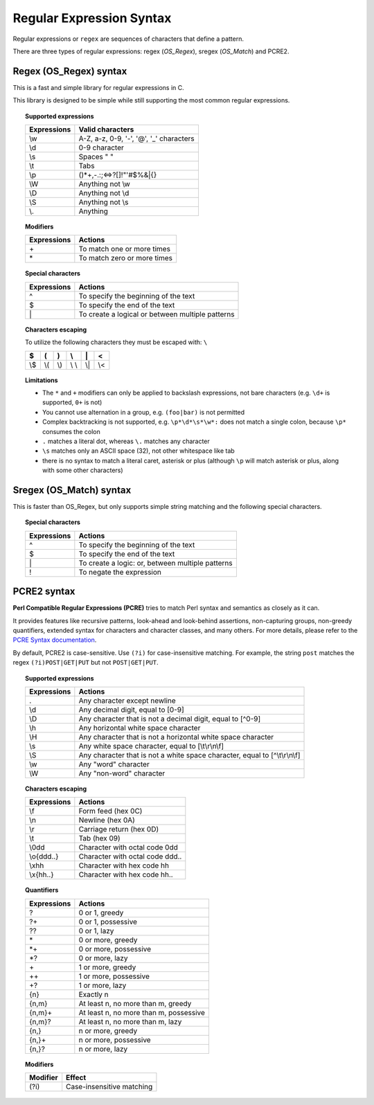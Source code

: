 .. Copyright (C) 2015, Wazuh, Inc.

.. meta::
   :description: Regular expressions or ``regex`` are sequences of characters that define a pattern. Learn more about using regular expressions in this section.
  
Regular Expression Syntax
=========================

Regular expressions or ``regex`` are sequences of characters that define a pattern.

There are three types of regular expressions: regex (*OS_Regex*), sregex (*OS_Match*) and PCRE2.

.. _os_regex_syntax:

Regex (OS_Regex) syntax
-----------------------

This is a fast and simple library for regular expressions in C.

This library is designed to be simple while still supporting the most common regular expressions.

.. topic:: Supported expressions

   +------------+-----------------------------------------+
   | Expressions| Valid characters                        |
   +============+=========================================+
   | \\w        | A-Z, a-z, 0-9, '-', '@', '_' characters |
   +------------+-----------------------------------------+
   | \\d        | 0-9 character                           |
   +------------+-----------------------------------------+
   | \\s        | Spaces " "                              |
   +------------+-----------------------------------------+
   | \\t        | Tabs                                    |
   +------------+-----------------------------------------+
   | \\p        | ()*+,-.:;<=>?[]!"'#$%&|{}               |
   +------------+-----------------------------------------+
   | \\W        | Anything not \\w                        |
   +------------+-----------------------------------------+
   | \\D        | Anything not \\d                        |
   +------------+-----------------------------------------+
   | \\S        | Anything not \\s                        |
   +------------+-----------------------------------------+
   | \\.        | Anything                                |
   +------------+-----------------------------------------+

.. topic:: Modifiers

   +------------+-----------------------------+
   | Expressions| Actions                     |
   +============+=============================+
   | \+         | To match one or more times  |
   +------------+-----------------------------+
   | \*         | To match zero or more times |
   +------------+-----------------------------+

.. topic:: Special characters

   +-------------+--------------------------------------------------+
   | Expressions | Actions                                          |
   +=============+==================================================+
   | ^           | To specify the beginning of the text             |
   +-------------+--------------------------------------------------+
   | $           | To specify the end of the text                   |
   +-------------+--------------------------------------------------+
   | \|          | To create a logical or between multiple patterns |
   +-------------+--------------------------------------------------+

.. topic:: Characters escaping

   To utilize the following characters they must be escaped with: ``\``

   +-----+-----+-----+-------+-----+-----+
   | $   | (   | )   | \\    | \|  | <   |
   +=====+=====+=====+=======+=====+=====+
   | \\$ | \\( | \\) | \\ \\ | \\| | \\< |
   +-----+-----+-----+-------+-----+-----+

.. topic:: Limitations

   -  The ``*`` and ``+`` modifiers can only be applied to backslash expressions, not bare characters (e.g. ``\d+`` is supported, ``0+`` is not)
   -  You cannot use alternation in a group, e.g. ``(foo|bar)`` is not permitted
   -  Complex backtracking is not supported, e.g. ``\p*\d*\s*\w*:`` does not match a single colon, because ``\p*`` consumes the colon
   -  ``.`` matches a literal dot, whereas ``\.`` matches any character
   -  ``\s`` matches only an ASCII space (32), not other whitespace like tab
   -  there is no syntax to match a literal caret, asterisk or plus (although ``\p`` will match asterisk or plus, along with some other characters)

.. _sregex_os_match_syntax:

Sregex (OS_Match) syntax
------------------------

This is faster than OS_Regex, but only supports simple string matching and the following special characters.

.. topic:: Special characters

   +-------------+--------------------------------------------------+
   | Expressions | Actions                                          |
   +=============+==================================================+
   | ^           | To specify the beginning of the text             |
   +-------------+--------------------------------------------------+
   | $           | To specify the end of the text                   |
   +-------------+--------------------------------------------------+
   | \|          | To create a logic: or, between multiple patterns |
   +-------------+--------------------------------------------------+
   | !           | To negate the expression                         |
   +-------------+--------------------------------------------------+

.. _pcre2_syntax:

PCRE2 syntax
------------

**Perl Compatible Regular Expressions (PCRE)** tries to match Perl syntax and semantics as closely as it can.

It provides features like recursive patterns, look-ahead and look-behind assertions, non-capturing groups, non-greedy quantifiers, extended syntax for characters and character classes, and many others. For more details, please refer to the `PCRE Syntax documentation <https://www.pcre.org/current/doc/html/pcre2syntax.html>`_.

By default, PCRE2 is case-sensitive. Use ``(?i)`` for case-insensitive matching. For example, the string ``post`` matches the regex ``(?i)POST|GET|PUT`` but not ``POST|GET|PUT``.

.. topic:: Supported expressions

   +-------------+----------------------------------------------------------------------------+
   | Expressions | Actions                                                                    |
   +=============+============================================================================+
   | \.          | Any character except newline                                               |
   +-------------+----------------------------------------------------------------------------+
   | \\d         | Any decimal digit, equal to [0-9]                                          |
   +-------------+----------------------------------------------------------------------------+
   | \\D         | Any character that is not a decimal digit, equal to [^0-9]                 |
   +-------------+----------------------------------------------------------------------------+
   | \\h         | Any horizontal white space character                                       |
   +-------------+----------------------------------------------------------------------------+
   | \\H         | Any character that is not a horizontal white space character               |
   +-------------+----------------------------------------------------------------------------+
   | \\s         | Any white space character, equal to [\\t\\r\\n\\f]                         |
   +-------------+----------------------------------------------------------------------------+
   | \\S         | Any character that is not a white space character, equal to [^\\t\\r\\n\\f]|
   +-------------+----------------------------------------------------------------------------+
   | \\w         | Any "word" character                                                       |
   +-------------+----------------------------------------------------------------------------+
   | \\W         | Any "non-word" character                                                   |
   +-------------+----------------------------------------------------------------------------+

.. topic:: Characters escaping

   +-------------+------------------------------------------------------+
   | Expressions | Actions                                              |
   +=============+======================================================+
   | \\f         | Form feed (hex 0C)                                   |
   +-------------+------------------------------------------------------+
   | \\n         | Newline (hex 0A)                                     |
   +-------------+------------------------------------------------------+
   | \\r         | Carriage return (hex 0D)                             |
   +-------------+------------------------------------------------------+
   | \\t         | Tab (hex 09)                                         |
   +-------------+------------------------------------------------------+
   | \\0dd       | Character with octal code 0dd                        |
   +-------------+------------------------------------------------------+
   | \\o{ddd..}  | Character with octal code ddd..                      |
   +-------------+------------------------------------------------------+
   | \\xhh       | Character with hex code hh                           |
   +-------------+------------------------------------------------------+
   | \\x{hh..}   | Character with hex code hh..                         |
   +-------------+------------------------------------------------------+

.. topic:: Quantifiers

   +------------+----------------------------------------+
   | Expressions| Actions                                |
   +============+========================================+
   | ?          | 0 or 1, greedy                         |
   +------------+----------------------------------------+
   | ?+         | 0 or 1, possessive                     |
   +------------+----------------------------------------+
   | ??         | 0 or 1, lazy                           |
   +------------+----------------------------------------+
   | \*         | 0 or more, greedy                      |
   +------------+----------------------------------------+
   | \*+        | 0 or more, possessive                  |
   +------------+----------------------------------------+
   | \*?        | 0 or more, lazy                        |
   +------------+----------------------------------------+
   | \+         | 1 or more, greedy                      |
   +------------+----------------------------------------+
   | ++         | 1 or more, possessive                  |
   +------------+----------------------------------------+
   | +?         | 1 or more, lazy                        |
   +------------+----------------------------------------+
   | {n}        | Exactly n                              |
   +------------+----------------------------------------+
   | {n,m}      | At least n, no more than m, greedy     |
   +------------+----------------------------------------+
   | {n,m}+     | At least n, no more than m, possessive |
   +------------+----------------------------------------+
   | {n,m}?     | At least n, no more than m, lazy       |
   +------------+----------------------------------------+
   | {n,}       | n or more, greedy                      |
   +------------+----------------------------------------+
   | {n,}+      | n or more, possessive                  |
   +------------+----------------------------------------+
   | {n,}?      | n or more, lazy                        |
   +------------+----------------------------------------+

.. topic:: Modifiers

   +----------+-----------------------------+
   | Modifier | Effect                      |
   +==========+=============================+
   | (?i)     | Case-insensitive matching   |
   +----------+-----------------------------+
